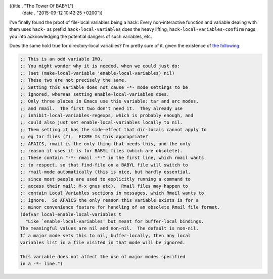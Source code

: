 ((title . "The Tower Of BABYL")
 (date . "2015-09-12 10:42:25 +0200"))

I've finally found the proof of file-local variables being a hack:
Every non-interactive function and variable dealing with them uses
``hack-`` as prefix!  ``hack-local-variables`` does the heavy lifting,
``hack-local-variables-confirm`` nags you into acknowledging the
potential dangers of such variables, etc.

Does the same hold true for directory-local variables?  I'm pretty
sure of it, given the existence of `the following`_:

.. code:: elisp

    ;; This is an odd variable IMO.
    ;; You might wonder why it is needed, when we could just do:
    ;; (set (make-local-variable 'enable-local-variables) nil)
    ;; These two are not precisely the same.
    ;; Setting this variable does not cause -*- mode settings to be
    ;; ignored, whereas setting enable-local-variables does.
    ;; Only three places in Emacs use this variable: tar and arc modes,
    ;; and rmail.  The first two don't need it.  They already use
    ;; inhibit-local-variables-regexps, which is probably enough, and
    ;; could also just set enable-local-variables locally to nil.
    ;; Them setting it has the side-effect that dir-locals cannot apply to
    ;; eg tar files (?).  FIXME Is this appropriate?
    ;; AFAICS, rmail is the only thing that needs this, and the only
    ;; reason it uses it is for BABYL files (which are obsolete).
    ;; These contain "-*- rmail -*-" in the first line, which rmail wants
    ;; to respect, so that find-file on a BABYL file will switch to
    ;; rmail-mode automatically (this is nice, but hardly essential,
    ;; since most people are used to explicitly running a command to
    ;; access their mail; M-x gnus etc).  Rmail files may happen to
    ;; contain Local Variables sections in messages, which Rmail wants to
    ;; ignore.  So AFAICS the only reason this variable exists is for a
    ;; minor convenience feature for handling of an obsolete Rmail file format.
    (defvar local-enable-local-variables t
      "Like `enable-local-variables' but meant for buffer-local bindings.
    The meaningful values are nil and non-nil.  The default is non-nil.
    If a major mode sets this to nil, buffer-locally, then any local
    variables list in a file visited in that mode will be ignored.

    This variable does not affect the use of major modes specified
    in a -*- line.")

.. _the following: http://git.savannah.gnu.org/cgit/emacs.git/tree/lisp/files.el?id=fc9dc032906d840f63d29fbdcfd25e36ca3451b8#n520
